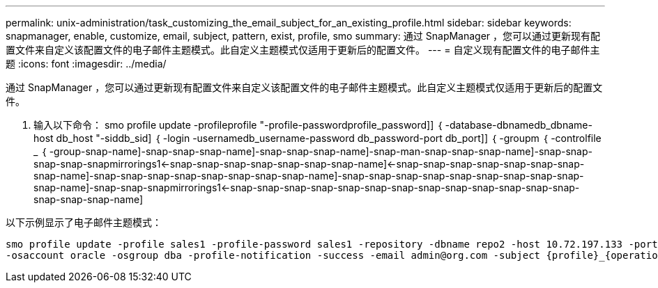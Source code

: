 ---
permalink: unix-administration/task_customizing_the_email_subject_for_an_existing_profile.html 
sidebar: sidebar 
keywords: snapmanager, enable, customize, email, subject, pattern, exist, profile, smo 
summary: 通过 SnapManager ，您可以通过更新现有配置文件来自定义该配置文件的电子邮件主题模式。此自定义主题模式仅适用于更新后的配置文件。 
---
= 自定义现有配置文件的电子邮件主题
:icons: font
:imagesdir: ../media/


[role="lead"]
通过 SnapManager ，您可以通过更新现有配置文件来自定义该配置文件的电子邮件主题模式。此自定义主题模式仅适用于更新后的配置文件。

. 输入以下命令： smo profile update -profileprofile "-profile-passwordprofile_password]] ｛ -database-dbnamedb_dbname-host db_host "-siddb_sid] ｛ -login -usernamedb_username-password db_password-port db_port]] ｛ -groupm ｛ -controlfile _ ｛ -group-snap-name]-snap-snap-snap-name]-snap-snap-snap-name]-snap-man-snap-snap-snap-name]-snap-snap-snap-snap-snapmirrorings1<-snap-snap-snap-snap-snap-snap-snap-name]<-snap-snap-snap-snap-snap-snap-snap-snap-name]-snap-snap-snap-snap-snap-snap-snap-snap-name]-snap-snap-snap-snap-snap-snap-snap-snap-snap-snap-name]-snap-snap-snapmirrorings1<-snap-snap-snap-snap-snap-snap-snap-snap-snap-snap-snap-snap-snap-snap-snap-snap-name]


以下示例显示了电子邮件主题模式：

[listing]
----

smo profile update -profile sales1 -profile-password sales1 -repository -dbname repo2 -host 10.72.197.133 -port 1521 -login -username admin2 -database -dbname DB1 -host 10.72.197.142 -sid DB1
-osaccount oracle -osgroup dba -profile-notification -success -email admin@org.com -subject {profile}_{operation-name}_{db-sid}_{db-host}_{start-date}_{end-date}_{status}
----